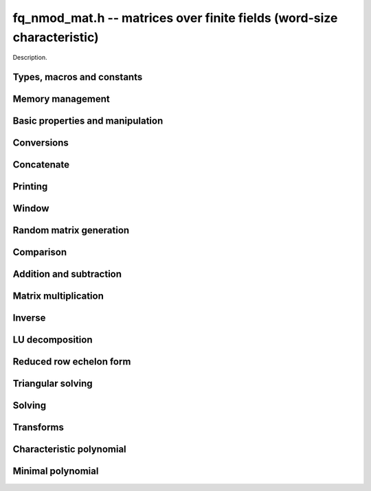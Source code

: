 .. _fq-nmod-mat:

**fq_nmod_mat.h** -- matrices over finite fields (word-size characteristic)
===============================================================================

Description.

Types, macros and constants
-------------------------------------------------------------------------------

.. type:: fq_nmod_mat_struct

.. type:: fq_nmod_mat_t

    Description.

Memory management
--------------------------------------------------------------------------------


.. function:: void fq_nmod_mat_init(fq_nmod_mat_t mat, slong rows, slong cols, const fq_nmod_ctx_t ctx)

    Initialises ``mat`` to a ``rows``-by-``cols`` matrix with
    coefficients in `\mathbf{F}_{q}` given by ``ctx``. All elements
    are set to zero.

.. function:: void fq_nmod_mat_init_set(fq_nmod_mat_t mat, fq_nmod_mat_t src, const fq_nmod_ctx_t ctx)

    Initialises ``mat`` and sets its dimensions and elements to
    those of ``src``.

.. function:: void fq_nmod_mat_clear(fq_nmod_mat_t mat, const fq_nmod_ctx_t ctx)

    Clears the matrix and releases any memory it used. The matrix
    cannot be used again until it is initialised. This function must be
    called exactly once when finished using an :type:`fq_nmod_mat_t` object.

.. function:: void fq_nmod_mat_set(fq_nmod_mat_t mat, fq_nmod_mat_t src, const fq_nmod_ctx_t ctx)

    Sets ``mat`` to a copy of ``src``. It is assumed
    that ``mat`` and ``src`` have identical dimensions.


Basic properties and manipulation
--------------------------------------------------------------------------------


.. function:: fq_nmod_struct * fq_nmod_mat_entry(fq_nmod_mat_t mat, slong i, slong j)

    Directly accesses the entry in ``mat`` in row `i` and column `j`,
    indexed from zero. No bounds checking is performed.

.. function:: void fq_nmod_mat_entry_set(fq_nmod_mat_t mat, slong i, slong j, fq_nmod_t x, const fq_nmod_ctx_t ctx)

    Sets the entry in ``mat`` in row `i` and column `j` to ``x``.

.. function:: slong fq_nmod_mat_nrows(fq_nmod_mat_t mat, const fq_nmod_ctx_t ctx)

    Returns the number of rows in ``mat``.

.. function:: slong fq_nmod_mat_ncols(fq_nmod_mat_t mat, const fq_nmod_ctx_t ctx)

    Returns the number of columns in ``mat``.

.. function:: void fq_nmod_mat_swap(fq_nmod_mat_t mat1, fq_nmod_mat_t mat2, const fq_nmod_ctx_t ctx)

    Swaps two matrices. The dimensions of ``mat1`` and ``mat2``
    are allowed to be different.

.. function:: void fq_nmod_mat_swap_entrywise(fq_nmod_mat_t mat1, fq_nmod_mat_t mat2)

    Swaps two matrices by swapping the individual entries rather than swapping
    the contents of the structs.

.. function:: void fq_nmod_mat_zero(fq_nmod_mat_t mat, const fq_nmod_ctx_t ctx)

    Sets all entries of ``mat`` to 0.

.. function:: void fq_nmod_mat_one(fq_nmod_mat_t mat, const fq_nmod_ctx_t ctx)

    Sets all diagonal entries of ``mat`` to 1 and all other entries to 0.

.. function:: void fq_nmod_mat_swap_rows(fq_nmod_mat_t mat, slong * perm, slong r, slong s)
    
    Swaps rows ``r`` and ``s`` of ``mat``.  If ``perm`` is non-``NULL``, the
    permutation of the rows will also be applied to ``perm``.

.. function:: void fq_nmod_mat_swap_cols(fq_nmod_mat_t mat, slong * perm, slong r, slong s)
    
    Swaps columns ``r`` and ``s`` of ``mat``.  If ``perm`` is non-``NULL``, the
    permutation of the columns will also be applied to ``perm``.

.. function:: void fq_nmod_mat_invert_rows(fq_nmod_mat_t mat, slong * perm)
    
    Swaps rows ``i`` and ``r - i`` of ``mat`` for ``0 <= i < r/2``, where
    ``r`` is the number of rows of ``mat``. If ``perm`` is non-``NULL``, the
    permutation of the rows will also be applied to ``perm``.

.. function:: void fq_nmod_mat_invert_cols(fq_nmod_mat_t mat, slong * perm)
    
    Swaps columns ``i`` and ``c - i`` of ``mat`` for ``0 <= i < c/2``, where
    ``c`` is the number of columns of ``mat``. If ``perm`` is non-``NULL``, the
    permutation of the columns will also be applied to ``perm``.

Conversions
--------------------------------------------------------------------------------

.. function:: void fq_nmod_mat_set_nmod_mat(fq_nmod_mat_t mat1, const nmod_mat_t mat2, const fq_nmod_ctx_t ctx)

    Sets the matrix ``mat1`` to the matrix ``mat2``.

.. function:: void fq_nmod_mat_set_fmpz_mod_mat(fq_nmod_mat_t mat1, const fmpz_mod_mat_t mat2, const fq_nmod_ctx_t ctx)

    Sets the matrix ``mat1`` to the matrix ``mat2``.

Concatenate
--------------------------------------------------------------------------------


.. function:: void fq_nmod_mat_concat_vertical(fq_nmod_mat_t res, const fq_nmod_mat_t mat1, const fq_nmod_mat_t mat2, const fq_nmod_ctx_t ctx)

    Sets ``res`` to vertical concatenation of (``mat1``, ``mat2``) in that order. Matrix dimensions : ``mat1`` : `m \times n`, ``mat2`` : `k \times n`, ``res`` : `(m + k) \times n`.


.. function:: void fq_nmod_mat_concat_horizontal(fq_nmod_mat_t res, const fq_nmod_mat_t mat1, const fq_nmod_mat_t mat2, const fq_nmod_ctx_t ctx)

    Sets ``res`` to horizontal concatenation of (``mat1``, ``mat2``) in that order. Matrix dimensions : ``mat1`` : `m \times n`, ``mat2`` : `m \times k`, ``res``  : `m \times (n + k)`.


Printing
--------------------------------------------------------------------------------


.. function:: void fq_nmod_mat_print_pretty(const fq_nmod_mat_t mat, const fq_nmod_ctx_t ctx)

    Pretty-prints ``mat`` to ``stdout``. A header is printed
    followed by the rows enclosed in brackets.

    **Note:** Requires that ``stdio.h`` has been included before any FLINT
    header is included.

.. function:: int fq_nmod_mat_fprint_pretty(FILE * file, const fq_nmod_mat_t mat, const fq_nmod_ctx_t ctx)

    Pretty-prints ``mat`` to ``file``. A header is printed
    followed by the rows enclosed in brackets.

    In case of success, returns a positive value.  In case of failure,
    returns a non-positive value.

    **Note:** Requires that ``stdio.h`` has been included before any FLINT
    header is included.

.. function:: void fq_nmod_mat_print(const fq_nmod_mat_t mat, const fq_nmod_ctx_t ctx)

    Prints ``mat`` to ``stdout``. A header is printed followed
    by the rows enclosed in brackets.

    **Note:** Requires that ``stdio.h`` has been included before any FLINT
    header is included.

.. function:: int fq_nmod_mat_fprint(FILE * file, const fq_nmod_mat_t mat, const fq_nmod_ctx_t ctx)

    Prints ``mat`` to ``file``. A header is printed followed by
    the rows enclosed in brackets.

    In case of success, returns a positive value.  In case of failure,
    returns a non-positive value.

    **Note:** Requires that ``stdio.h`` has been included before any FLINT
    header is included.


Window
--------------------------------------------------------------------------------


.. function:: void fq_nmod_mat_window_init(fq_nmod_mat_t window, const fq_nmod_mat_t mat, slong r1, slong c1, slong r2, slong c2, const fq_nmod_ctx_t ctx)

     Initializes the matrix ``window`` to be an ``r2 - r1`` by
     ``c2 - c1`` submatrix of ``mat`` whose ``(0,0)`` entry
     is the ``(r1, c1)`` entry of ``mat``.  The memory for the
     elements of ``window`` is shared with ``mat``.


.. function:: void fq_nmod_mat_window_clear(fq_nmod_mat_t window, const fq_nmod_ctx_t ctx)

     Clears the matrix ``window`` and releases any memory that it
     uses.  Note that the memory to the underlying matrix that
     ``window`` points to is not freed.



Random matrix generation
--------------------------------------------------------------------------------


.. function:: void fq_nmod_mat_randtest(fq_nmod_mat_t mat, flint_rand_t state, const fq_nmod_ctx_t ctx)

    Sets the elements of ``mat`` to random elements of
    `\mathbf{F}_{q}`, given by ``ctx``.

.. function:: int fq_nmod_mat_randpermdiag(fq_nmod_mat_t mat, fq_nmod_struct * diag, slong n, flint_rand_t state, const fq_nmod_ctx_t ctx)

    Sets ``mat`` to a random permutation of the diagonal matrix
    with `n` leading entries given by the vector ``diag``. It is
    assumed that the main diagonal of ``mat`` has room for at
    least `n` entries.

    Returns `0` or `1`, depending on whether the permutation is even
    or odd respectively.

.. function:: void fq_nmod_mat_randrank(fq_nmod_mat_t mat, slong rank, flint_rand_t state, const fq_nmod_ctx_t ctx)

    Sets ``mat`` to a random sparse matrix with the given rank,
    having exactly as many non-zero elements as the rank, with the
    non-zero elements being uniformly random elements of
    `\mathbf{F}_{q}`.

    The matrix can be transformed into a dense matrix with unchanged
    rank by subsequently calling :func:`fq_nmod_mat_randops`.

.. function:: void fq_nmod_mat_randops(fq_nmod_mat_t mat, slong count, flint_rand_t state, const fq_nmod_ctx_t ctx)

    Randomises ``mat`` by performing elementary row or column
    operations. More precisely, at most ``count`` random additions
    or subtractions of distinct rows and columns will be performed.
    This leaves the rank (and for square matrices, determinant)
    unchanged.

.. function:: void fq_nmod_mat_randtril(fq_nmod_mat_t mat, flint_rand_t state, int unit, const fq_nmod_ctx_t ctx)

    Sets ``mat`` to a random lower triangular matrix. If
    ``unit`` is 1, it will have ones on the main diagonal,
    otherwise it will have random nonzero entries on the main
    diagonal.

.. function:: void fq_nmod_mat_randtriu(fq_nmod_mat_t mat, flint_rand_t state, int unit, const fq_nmod_ctx_t ctx)

    Sets ``mat`` to a random upper triangular matrix. If
    ``unit`` is 1, it will have ones on the main diagonal,
    otherwise it will have random nonzero entries on the main
    diagonal.


Comparison
--------------------------------------------------------------------------------


.. function:: int fq_nmod_mat_equal(fq_nmod_mat_t mat1, fq_nmod_mat_t mat2, const fq_nmod_ctx_t ctx)

    Returns nonzero if mat1 and mat2 have the same dimensions and elements,
    and zero otherwise.

.. function:: int fq_nmod_mat_is_zero(const fq_nmod_mat_t mat, const fq_nmod_ctx_t ctx)

    Returns a non-zero value if all entries ``mat`` are zero, and
    otherwise returns zero.

.. function:: int fq_nmod_mat_is_one(const fq_nmod_mat_t mat, const fq_nmod_ctx_t ctx)

    Returns a non-zero value if all entries ``mat`` are zero except the
    diagonal entries which must be one, otherwise returns zero.

.. function:: int fq_nmod_mat_is_empty(const fq_nmod_mat_t mat, const fq_nmod_ctx_t ctx)

    Returns a non-zero value if the number of rows or the number of
    columns in ``mat`` is zero, and otherwise returns zero.

.. function:: int fq_nmod_mat_is_square(const fq_nmod_mat_t mat, const fq_nmod_ctx_t ctx)

    Returns a non-zero value if the number of rows is equal to the
    number of columns in ``mat``, and otherwise returns zero.




Addition and subtraction
--------------------------------------------------------------------------------


.. function:: void fq_nmod_mat_add(fq_nmod_mat_t C, const fq_nmod_mat_t A, const fq_nmod_mat_t B,  const fq_nmod_ctx_t ctx)

    Computes `C = A + B`. Dimensions must be identical.

.. function:: void fq_nmod_mat_sub(fq_nmod_mat_t C, const fq_nmod_mat_t A, const fq_nmod_mat_t B, const fq_nmod_ctx_t ctx)

    Computes `C = A - B`. Dimensions must be identical.

.. function:: void fq_nmod_mat_neg(fq_nmod_mat_t A, const fq_nmod_mat_t B, const fq_nmod_ctx_t ctx)

    Sets `B = -A`. Dimensions must be identical.


Matrix multiplication
--------------------------------------------------------------------------------


.. function:: void fq_nmod_mat_mul(fq_nmod_mat_t C, const fq_nmod_mat_t A, const fq_nmod_mat_t B,  const fq_nmod_ctx_t ctx)

    Sets `C = AB`. Dimensions must be compatible for matrix
    multiplication. Aliasing is allowed. This function automatically chooses
    between classical and KS multiplication.

.. function:: void fq_nmod_mat_mul_classical(fq_nmod_mat_t C, const fq_nmod_mat_t A, const fq_nmod_mat_t B, const fq_nmod_ctx_t ctx)

    Sets `C = AB`. Dimensions must be compatible for matrix multiplication.
    `C` is not allowed to be aliased with `A` or `B`. Uses classical
    matrix multiplication.

.. function:: void fq_nmod_mat_mul_KS(fq_nmod_mat_t C, const fq_nmod_mat_t A, const fq_nmod_mat_t B, const fq_nmod_ctx_t ctx)

    Sets `C = AB`. Dimensions must be compatible for matrix
    multiplication.  `C` is not allowed to be aliased with `A` or
    `B`. Uses Kronecker substitution to perform the multiplication
    over the integers.

.. function:: void fq_nmod_mat_submul(fq_nmod_mat_t D, const fq_nmod_mat_t C, const fq_nmod_mat_t A, const fq_nmod_mat_t B, const fq_nmod_ctx_t ctx)

    Sets `D = C + AB`. `C` and `D` may be aliased with each other but
    not with `A` or `B`.

.. function:: void fq_nmod_mat_mul_vec(fq_nmod_struct * c, const fq_nmod_mat_t A, const fq_nmod_struct * b, slong blen)
              void fq_nmod_mat_mul_vec_ptr(fq_nmod_struct * const * c, const fq_nmod_mat_t A, const fq_nmod_struct * const * b, slong blen)

    Compute a matrix-vector product of ``A`` and ``(b, blen)`` and store the result in ``c``.
    The vector ``(b, blen)`` is either truncated or zero-extended to the number of columns of ``A``.
    The number entries written to ``c`` is always equal to the number of rows of ``A``.

.. function:: void fq_nmod_mat_vec_mul(fq_nmod_struct * c, const fq_nmod_struct * a, slong alen, const fq_nmod_mat_t B)
              void fq_nmod_mat_vec_mul_ptr(fq_nmod_struct * const * c, const fq_nmod_struct * const * a, slong alen, const fq_nmod_mat_t B)

    Compute a vector-matrix product of ``(a, alen)`` and ``B`` and and store the result in ``c``.
    The vector ``(a, alen)`` is either truncated or zero-extended to the number of rows of ``B``.
    The number entries written to ``c`` is always equal to the number of columns of ``B``.


Inverse
--------------------------------------------------------------------------------


.. function:: int fq_nmod_mat_inv(fq_nmod_mat_t B, fq_nmod_mat_t A, fq_ctx_t ctx)

    Sets `B = A^{-1}` and returns `1` if `A` is invertible. If `A` is singular,
    returns `0` and sets the elements of `B` to undefined values.

    `A` and `B` must be square matrices with the same dimensions.


LU decomposition
--------------------------------------------------------------------------------


.. function:: slong fq_nmod_mat_lu(slong * P, fq_nmod_mat_t A, int rank_check, const fq_nmod_ctx_t ctx)

    Computes a generalised LU decomposition `LU = PA` of a given
    matrix `A`, returning the rank of `A`.

    If `A` is a nonsingular square matrix, it will be overwritten with
    a unit diagonal lower triangular matrix `L` and an upper
    triangular matrix `U` (the diagonal of `L` will not be stored
    explicitly).

    If `A` is an arbitrary matrix of rank `r`, `U` will be in row
    echelon form having `r` nonzero rows, and `L` will be lower
    triangular but truncated to `r` columns, having implicit ones on
    the `r` first entries of the main diagonal. All other entries will
    be zero.

    If a nonzero value for ``rank_check`` is passed, the function
    will abandon the output matrix in an undefined state and return 0
    if `A` is detected to be rank-deficient.

    This function calls ``fq_nmod_mat_lu_recursive``.

.. function:: slong fq_nmod_mat_lu_classical(slong * P, fq_nmod_mat_t A, int rank_check, const fq_nmod_ctx_t ctx)

    Computes a generalised LU decomposition `LU = PA` of a given
    matrix `A`, returning the rank of `A`. The behavior of this
    function is identical to that of ``fq_nmod_mat_lu``. Uses Gaussian
    elimination.

.. function:: slong fq_nmod_mat_lu_recursive(slong * P, fq_nmod_mat_t A, int rank_check, const fq_nmod_ctx_t ctx)

    Computes a generalised LU decomposition `LU = PA` of a given
    matrix `A`, returning the rank of `A`. The behavior of this
    function is identical to that of ``fq_nmod_mat_lu``. Uses recursive
    block decomposition, switching to classical Gaussian elimination
    for sufficiently small blocks.


Reduced row echelon form
--------------------------------------------------------------------------------


.. function:: slong fq_nmod_mat_rref(fq_nmod_mat_t A, const fq_nmod_ctx_t ctx)

    Puts `A` in reduced row echelon form and returns the rank of `A`.

    The rref is computed by first obtaining an unreduced row echelon
    form via LU decomposition and then solving an additional
    triangular system.

.. function:: slong fq_nmod_mat_reduce_row(fq_nmod_mat_t A, slong * P, slong * L, slong n, fq_nmod_ctx_t ctx)

    Reduce row n of the matrix `A`, assuming the prior rows are in Gauss
    form. However those rows may not be in order. The entry `i` of the array
    `P` is the row of `A` which has a pivot in the `i`-th column. If no such
    row exists, the entry of `P` will be `-1`. The function returns the column
    in which the `n`-th row has a pivot after reduction. This will always be
    chosen to be the first available column for a pivot from the left. This
    information is also updated in `P`. Entry `i` of the array `L` contains the
    number of possibly nonzero columns of `A` row `i`. This speeds up reduction
    in the case that `A` is chambered on the right. Otherwise the entries of
    `L` can all be set to the number of columns of `A`. We require the entries
    of `L` to be monotonic increasing.


Triangular solving
--------------------------------------------------------------------------------


.. function:: void fq_nmod_mat_solve_tril(fq_nmod_mat_t X, const fq_nmod_mat_t L, const fq_nmod_mat_t B, int unit, const fq_nmod_ctx_t ctx)

    Sets `X = L^{-1} B` where `L` is a full rank lower triangular
    square matrix. If ``unit`` = 1, `L` is assumed to have ones on
    its main diagonal, and the main diagonal will not be read.  `X`
    and `B` are allowed to be the same matrix, but no other aliasing
    is allowed. Automatically chooses between the classical and
    recursive algorithms.

.. function:: void fq_nmod_mat_solve_tril_classical(fq_nmod_mat_t X, const fq_nmod_mat_t L, const fq_nmod_mat_t B, int unit, const fq_nmod_ctx_t ctx)

    Sets `X = L^{-1} B` where `L` is a full rank lower triangular
    square matrix. If ``unit`` = 1, `L` is assumed to have ones on
    its main diagonal, and the main diagonal will not be read.  `X`
    and `B` are allowed to be the same matrix, but no other aliasing
    is allowed. Uses forward substitution.

.. function:: void fq_nmod_mat_solve_tril_recursive(fq_nmod_mat_t X, const fq_nmod_mat_t L, const fq_nmod_mat_t B, int unit, const fq_nmod_ctx_t ctx)

    Sets `X = L^{-1} B` where `L` is a full rank lower triangular
    square matrix. If ``unit`` = 1, `L` is assumed to have ones on
    its main diagonal, and the main diagonal will not be read.  `X`
    and `B` are allowed to be the same matrix, but no other aliasing
    is allowed.

    Uses the block inversion formula

    .. math ::
        \begin{pmatrix} A & 0 \\ C & D \end{pmatrix}^{-1}
        \begin{pmatrix} X \\ Y \end{pmatrix} =
        \begin{pmatrix} A^{-1} X \\ D^{-1} ( Y - C A^{-1} X ) \end{pmatrix}
    

    to reduce the problem to matrix multiplication and triangular
    solving of smaller systems.

.. function:: void fq_nmod_mat_solve_triu(fq_nmod_mat_t X, const fq_nmod_mat_t U, const fq_nmod_mat_t B, int unit, const fq_nmod_ctx_t ctx)

    Sets `X = U^{-1} B` where `U` is a full rank upper triangular
    square matrix. If ``unit`` = 1, `U` is assumed to have ones on
    its main diagonal, and the main diagonal will not be read.  `X`
    and `B` are allowed to be the same matrix, but no other aliasing
    is allowed. Automatically chooses between the classical and
    recursive algorithms.

.. function:: void fq_nmod_mat_solve_triu_classical(fq_nmod_mat_t X, const fq_nmod_mat_t U, const fq_nmod_mat_t B, int unit, const fq_nmod_ctx_t ctx)

    Sets `X = U^{-1} B` where `U` is a full rank upper triangular
    square matrix. If ``unit`` = 1, `U` is assumed to have ones on
    its main diagonal, and the main diagonal will not be read.  `X`
    and `B` are allowed to be the same matrix, but no other aliasing
    is allowed. Uses forward substitution.

.. function:: void fq_nmod_mat_solve_triu_recursive(fq_nmod_mat_t X, const fq_nmod_mat_t U, const fq_nmod_mat_t B, int unit, const fq_nmod_ctx_t ctx)

    Sets `X = U^{-1} B` where `U` is a full rank upper triangular
    square matrix. If ``unit`` = 1, `U` is assumed to have ones on
    its main diagonal, and the main diagonal will not be read.  `X`
    and `B` are allowed to be the same matrix, but no other aliasing
    is allowed.

    Uses the block inversion formula

    .. math ::
        \begin{pmatrix} A & B \\ 0 & D \end{pmatrix}^{-1}
        \begin{pmatrix} X \\ Y \end{pmatrix} =
        \begin{pmatrix} A^{-1} (X - B D^{-1} Y) \\ D^{-1} Y \end{pmatrix}
    

    to reduce the problem to matrix multiplication and triangular
    solving of smaller systems.


Solving
--------------------------------------------------------------------------------


.. function:: int fq_nmod_mat_solve(fq_nmod_mat_t X, const fq_nmod_mat_t A, const fq_nmod_mat_t B, const fq_nmod_ctx_t ctx)

    Solves the matrix-matrix equation `AX = B`.

    Returns `1` if `A` has full rank; otherwise returns `0` and sets the
    elements of `X` to undefined values.

    The matrix `A` must be square.

.. function:: int fq_nmod_mat_can_solve(fq_nmod_mat_t X, fq_nmod_mat_t A, fq_nmod_mat_t B, const fq_nmod_ctx_t ctx)

    Solves the matrix-matrix equation `AX = B` over `Fq`.

    Returns `1` if a solution exists; otherwise returns `0` and sets the
    elements of `X` to zero. If more than one solution exists, one of the
    valid solutions is given.

    There are no restrictions on the shape of `A` and it may be singular.


Transforms
--------------------------------------------------------------------------------


.. function:: void fq_nmod_mat_similarity(fq_nmod_mat_t M, slong r, fq_nmod_t d, fq_nmod_ctx_t ctx)

    Applies a similarity transform to the `n\times n` matrix `M` in-place.

    If `P` is the `n\times n` identity matrix the zero entries of whose row
    `r` (`0`-indexed) have been replaced by `d`, this transform is equivalent
    to `M = P^{-1}MP`.

    Similarity transforms preserve the determinant, characteristic polynomial
    and minimal polynomial.

    The value `d` is required to be reduced modulo the modulus of the entries
    in the matrix.


Characteristic polynomial
--------------------------------------------------------------------------------


.. function:: void fq_nmod_mat_charpoly_danilevsky(fq_nmod_poly_t p, const fq_nmod_mat_t M, fq_nmod_ctx_t ctx)

    Compute the characteristic polynomial `p` of the matrix `M`. The matrix
    is assumed to be square.

.. function:: void fq_nmod_mat_charpoly(fq_nmod_poly_t p, const fq_nmod_mat_t M, fq_nmod_ctx_t ctx)

    Compute the characteristic polynomial `p` of the matrix `M`. The matrix
    is required to be square, otherwise an exception is raised.


Minimal polynomial
--------------------------------------------------------------------------------


.. function:: void fq_nmod_mat_minpoly(fq_nmod_poly_t p, const fq_nmod_mat_t M, fq_nmod_ctx_t ctx)

    Compute the minimal polynomial `p` of the matrix `M`. The matrix
    is required to be square, otherwise an exception is raised.

